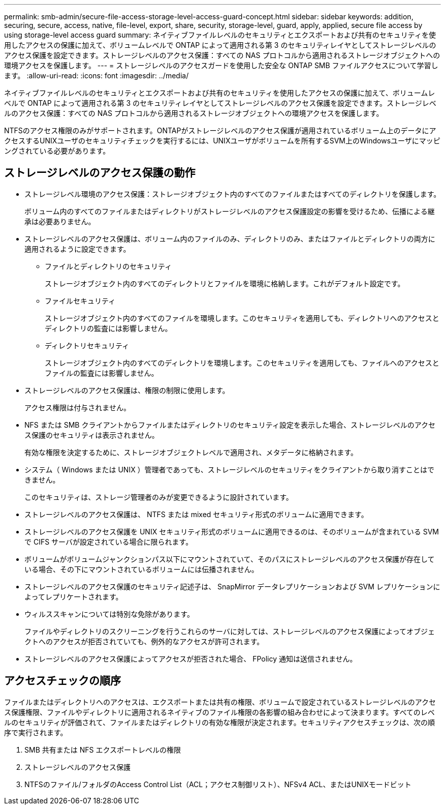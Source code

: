 ---
permalink: smb-admin/secure-file-access-storage-level-access-guard-concept.html 
sidebar: sidebar 
keywords: addition, securing, secure, access, native, file-level, export, share, security, storage-level, guard, apply, applied, secure file access by using storage-level access guard 
summary: ネイティブファイルレベルのセキュリティとエクスポートおよび共有のセキュリティを使用したアクセスの保護に加えて、ボリュームレベルで ONTAP によって適用される第 3 のセキュリティレイヤとしてストレージレベルのアクセス保護を設定できます。ストレージレベルのアクセス保護：すべての NAS プロトコルから適用されるストレージオブジェクトへの環境アクセスを保護します。 
---
= ストレージレベルのアクセスガードを使用した安全な ONTAP SMB ファイルアクセスについて学習します。
:allow-uri-read: 
:icons: font
:imagesdir: ../media/


[role="lead"]
ネイティブファイルレベルのセキュリティとエクスポートおよび共有のセキュリティを使用したアクセスの保護に加えて、ボリュームレベルで ONTAP によって適用される第 3 のセキュリティレイヤとしてストレージレベルのアクセス保護を設定できます。ストレージレベルのアクセス保護：すべての NAS プロトコルから適用されるストレージオブジェクトへの環境アクセスを保護します。

NTFSのアクセス権限のみがサポートされます。ONTAPがストレージレベルのアクセス保護が適用されているボリューム上のデータにアクセスするUNIXユーザのセキュリティチェックを実行するには、UNIXユーザがボリュームを所有するSVM上のWindowsユーザにマッピングされている必要があります。



== ストレージレベルのアクセス保護の動作

* ストレージレベル環境のアクセス保護：ストレージオブジェクト内のすべてのファイルまたはすべてのディレクトリを保護します。
+
ボリューム内のすべてのファイルまたはディレクトリがストレージレベルのアクセス保護設定の影響を受けるため、伝播による継承は必要ありません。

* ストレージレベルのアクセス保護は、ボリューム内のファイルのみ、ディレクトリのみ、またはファイルとディレクトリの両方に適用されるように設定できます。
+
** ファイルとディレクトリのセキュリティ
+
ストレージオブジェクト内のすべてのディレクトリとファイルを環境に格納します。これがデフォルト設定です。

** ファイルセキュリティ
+
ストレージオブジェクト内のすべてのファイルを環境します。このセキュリティを適用しても、ディレクトリへのアクセスとディレクトリの監査には影響しません。

** ディレクトリセキュリティ
+
ストレージオブジェクト内のすべてのディレクトリを環境します。このセキュリティを適用しても、ファイルへのアクセスとファイルの監査には影響しません。



* ストレージレベルのアクセス保護は、権限の制限に使用します。
+
アクセス権限は付与されません。

* NFS または SMB クライアントからファイルまたはディレクトリのセキュリティ設定を表示した場合、ストレージレベルのアクセス保護のセキュリティは表示されません。
+
有効な権限を決定するために、ストレージオブジェクトレベルで適用され、メタデータに格納されます。

* システム（ Windows または UNIX ）管理者であっても、ストレージレベルのセキュリティをクライアントから取り消すことはできません。
+
このセキュリティは、ストレージ管理者のみが変更できるように設計されています。

* ストレージレベルのアクセス保護は、 NTFS または mixed セキュリティ形式のボリュームに適用できます。
* ストレージレベルのアクセス保護を UNIX セキュリティ形式のボリュームに適用できるのは、そのボリュームが含まれている SVM で CIFS サーバが設定されている場合に限られます。
* ボリュームがボリュームジャンクションパス以下にマウントされていて、そのパスにストレージレベルのアクセス保護が存在している場合、その下にマウントされているボリュームには伝播されません。
* ストレージレベルのアクセス保護のセキュリティ記述子は、 SnapMirror データレプリケーションおよび SVM レプリケーションによってレプリケートされます。
* ウィルススキャンについては特別な免除があります。
+
ファイルやディレクトリのスクリーニングを行うこれらのサーバに対しては、ストレージレベルのアクセス保護によってオブジェクトへのアクセスが拒否されていても、例外的なアクセスが許可されます。

* ストレージレベルのアクセス保護によってアクセスが拒否された場合、 FPolicy 通知は送信されません。




== アクセスチェックの順序

ファイルまたはディレクトリへのアクセスは、エクスポートまたは共有の権限、ボリュームで設定されているストレージレベルのアクセス保護権限、ファイルやディレクトリに適用されるネイティブのファイル権限の各影響の組み合わせによって決まります。すべてのレベルのセキュリティが評価されて、ファイルまたはディレクトリの有効な権限が決定されます。セキュリティアクセスチェックは、次の順序で実行されます。

. SMB 共有または NFS エクスポートレベルの権限
. ストレージレベルのアクセス保護
. NTFSのファイル/フォルダのAccess Control List（ACL；アクセス制御リスト）、NFSv4 ACL、またはUNIXモードビット

